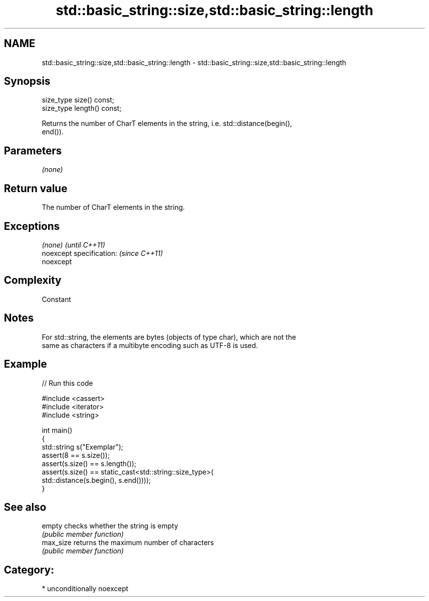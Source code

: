 .TH std::basic_string::size,std::basic_string::length 3 "Nov 16 2016" "2.1 | http://cppreference.com" "C++ Standard Libary"
.SH NAME
std::basic_string::size,std::basic_string::length \- std::basic_string::size,std::basic_string::length

.SH Synopsis
   size_type size() const;
   size_type length() const;

   Returns the number of CharT elements in the string, i.e. std::distance(begin(),
   end()).

.SH Parameters

   \fI(none)\fP

.SH Return value

   The number of CharT elements in the string.

.SH Exceptions

   \fI(none)\fP                  \fI(until C++11)\fP
   noexcept specification: \fI(since C++11)\fP
   noexcept

.SH Complexity

   Constant

.SH Notes

   For std::string, the elements are bytes (objects of type char), which are not the
   same as characters if a multibyte encoding such as UTF-8 is used.

.SH Example

   
// Run this code

 #include <cassert>
 #include <iterator>
 #include <string>

 int main()
 {
     std::string s("Exemplar");
     assert(8 == s.size());
     assert(s.size() == s.length());
     assert(s.size() == static_cast<std::string::size_type>(
         std::distance(s.begin(), s.end())));
 }

.SH See also

   empty    checks whether the string is empty
            \fI(public member function)\fP
   max_size returns the maximum number of characters
            \fI(public member function)\fP

.SH Category:

     * unconditionally noexcept
